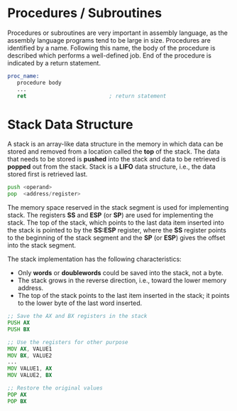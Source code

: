 #+STARTUP: showall

* Procedures / Subroutines
  Procedures or subroutines are very important in assembly language, as the assembly language programs
  tend to be large in size. Procedures are identified by a name. Following this name, the body of the
  procedure is described which performs a well-defined job. End of the procedure is indicated by a
  return statement.

  #+NAME: Procedure
   #+BEGIN_SRC asm
    proc_name:
       procedure body
       ...
       ret                          ; return statement
   #+END_SRC


* Stack Data Structure
  A stack is an array-like data structure in the memory in which data can be stored and removed from a
  location called the *top* of the stack. The data that needs to be stored is *pushed* into the stack
  and data to be retrieved is *popped* out from the stack.
  Stack is a *LIFO* data structure, i.e., the data stored first is retrieved last.

  #+NAME: Stack
   #+BEGIN_SRC asm
    push <operand>
    pop  <address/register>
   #+END_SRC

   The memory space reserved in the stack segment is used for implementing stack. The registers *SS* and
   *ESP* (or *SP*) are used for implementing the stack. The top of the stack, which points to the last
   data item inserted into the stack is pointed to by the *SS:ESP* register, where the *SS* register points
   to the beginning of the stack segment and the *SP* (or *ESP*) gives the offset into the stack segment.

   The stack implementation has the following characteristics:
   - Only *words* or *doublewords* could be saved into the stack, not a byte.
   - The stack grows in the reverse direction, i.e., toward the lower memory address.
   - The top of the stack points to the last item inserted in the stack; it points to the lower byte of the
     last word inserted.

   #+NAME: Stack
   #+BEGIN_SRC asm
             ;; Save the AX and BX registers in the stack
             PUSH AX
             PUSH BX

             ;; Use the registers for other purpose
             MOV AX, VALUE1
             MOV BX, VALUE2
             ...
             MOV VALUE1, AX
             MOV VALUE2, BX

             ;; Restore the original values
             POP AX
             POP BX
   #+END_SRC
